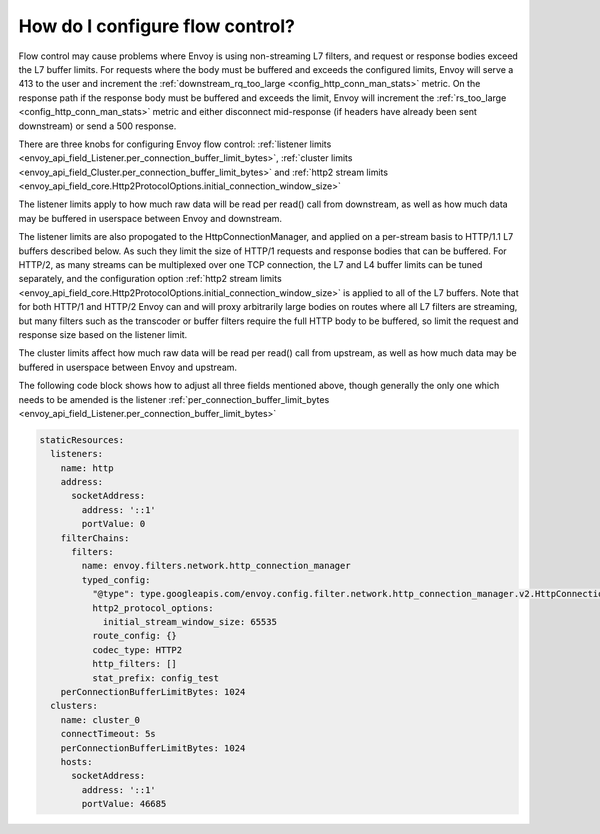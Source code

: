 How do I configure flow control?
================================

Flow control may cause problems where Envoy is using non-streaming L7 filters, and request or
response bodies exceed the L7 buffer limits. For requests where the body must be buffered and
exceeds the configured limits, Envoy will serve a 413 to the user and increment the
:ref:`downstream_rq_too_large <config_http_conn_man_stats>` metric. On the response path if the
response body must be buffered and exceeds the limit, Envoy will increment the
:ref:`rs_too_large <config_http_conn_man_stats>` metric and either disconnect mid-response
(if headers have already been sent downstream) or send a 500 response.

There are three knobs for configuring Envoy flow control:
:ref:`listener limits <envoy_api_field_Listener.per_connection_buffer_limit_bytes>`,
:ref:`cluster limits <envoy_api_field_Cluster.per_connection_buffer_limit_bytes>` and
:ref:`http2 stream limits <envoy_api_field_core.Http2ProtocolOptions.initial_connection_window_size>`

The listener limits apply to how much raw data will be read per read() call from
downstream, as well as how much data may be buffered in userspace between Envoy
and downstream.

The listener limits are also propogated to the HttpConnectionManager, and applied on a per-stream
basis to HTTP/1.1 L7 buffers described below. As such they limit the size of HTTP/1 requests and
response bodies that can be buffered. For HTTP/2, as many streams can be multiplexed over one TCP
connection, the L7 and L4 buffer limits can be tuned separately, and the configuration option
:ref:`http2 stream limits <envoy_api_field_core.Http2ProtocolOptions.initial_connection_window_size>`
is applied to all of the L7 buffers. Note that for both HTTP/1 and
HTTP/2 Envoy can and will proxy arbitrarily large bodies on routes where all L7 filters are
streaming, but many filters such as the transcoder or buffer filters require the full HTTP body to
be buffered, so limit the request and response size based on the listener limit.

The cluster limits affect how much raw data will be read per read() call from upstream, as
well as how much data may be buffered in userspace between Envoy and upstream.

The following code block shows how to adjust all three fields mentioned above, though generally
the only one which needs to be amended is the listener
:ref:`per_connection_buffer_limit_bytes <envoy_api_field_Listener.per_connection_buffer_limit_bytes>`

.. code-block:: yaml

  staticResources:
    listeners:
      name: http
      address:
        socketAddress:
          address: '::1'
          portValue: 0
      filterChains:
        filters:
          name: envoy.filters.network.http_connection_manager
          typed_config:
            "@type": type.googleapis.com/envoy.config.filter.network.http_connection_manager.v2.HttpConnectionManager
            http2_protocol_options:
              initial_stream_window_size: 65535
            route_config: {}
            codec_type: HTTP2
            http_filters: []
            stat_prefix: config_test
      perConnectionBufferLimitBytes: 1024
    clusters:
      name: cluster_0
      connectTimeout: 5s
      perConnectionBufferLimitBytes: 1024
      hosts:
        socketAddress:
          address: '::1'
          portValue: 46685
